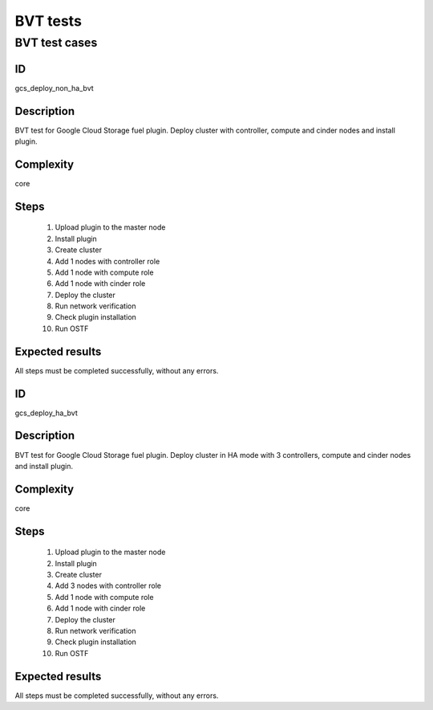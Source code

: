 =========
BVT tests
=========


BVT test cases
--------------


ID
##

gcs_deploy_non_ha_bvt

Description
###########

BVT test for Google Cloud Storage fuel plugin. Deploy cluster with controller,
compute and cinder nodes and install plugin.

Complexity
##########

core

Steps
#####

    1. Upload plugin to the master node
    2. Install plugin
    3. Create cluster
    4. Add 1 nodes with controller role
    5. Add 1 node with compute role
    6. Add 1 node with cinder role
    7. Deploy the cluster
    8. Run network verification
    9. Check plugin installation
    10. Run OSTF

Expected results
################

All steps must be completed successfully, without any errors.


ID
##


gcs_deploy_ha_bvt

Description
###########

BVT test for Google Cloud Storage fuel plugin. Deploy cluster in HA mode with
3 controllers, compute and cinder nodes and install plugin.

Complexity
##########

core

Steps
#####

    1. Upload plugin to the master node
    2. Install plugin
    3. Create cluster
    4. Add 3 nodes with controller role
    5. Add 1 node with compute role
    6. Add 1 node with cinder role
    7. Deploy the cluster
    8. Run network verification
    9. Check plugin installation
    10. Run OSTF

Expected results
################

All steps must be completed successfully, without any errors.

